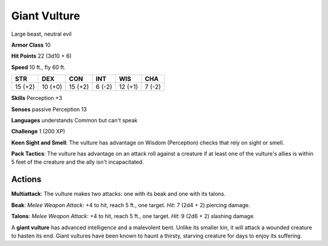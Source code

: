 
.. _srd:giant-vulture:

Giant Vulture
-------------

Large beast, neutral evil

**Armor Class** 10

**Hit Points** 22 (3d10 + 6)

**Speed** 10 ft., fly 60 ft.

+-----------+-----------+-----------+----------+-----------+----------+
| STR       | DEX       | CON       | INT      | WIS       | CHA      |
+===========+===========+===========+==========+===========+==========+
| 15 (+2)   | 10 (+0)   | 15 (+2)   | 6 (-2)   | 12 (+1)   | 7 (-2)   |
+-----------+-----------+-----------+----------+-----------+----------+

**Skills** Perception +3

**Senses** passive Perception 13

**Languages** understands Common but can't speak

**Challenge** 1 (200 XP)

**Keen Sight and Smell**: The vulture has advantage on Wisdom (Perception)
checks that rely on sight or smell.

**Pack Tactics**: The vulture has
advantage on an attack roll against a creature if at least one of the
vulture's allies is within 5 feet of the creature and the ally isn't
incapacitated.

Actions
~~~~~~~~~~~~~~~~~~~~~~~~~~~~~~~~~

**Multiattack**: The vulture makes two attacks: one with its beak and
one with its talons.

**Beak**: *Melee Weapon Attack*: +4 to hit, reach 5
ft., one target. *Hit*: 7 (2d4 + 2) piercing damage.

**Talons**: *Melee
Weapon Attack*: +4 to hit, reach 5 ft., one target. *Hit*: 9 (2d6 + 2)
slashing damage.

A **giant vulture** has advanced intelligence and a malevolent bent.
Unlike its smaller kin, it will attack a wounded creature to hasten its
end. Giant vultures have been known to haunt a thirsty, starving
creature for days to enjoy its suffering.
